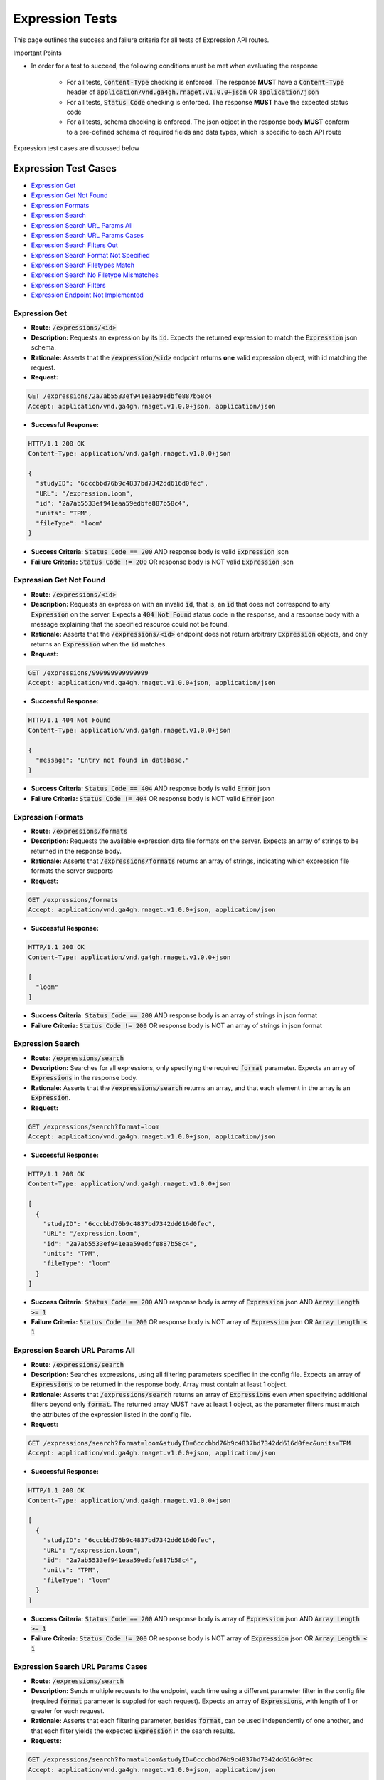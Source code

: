 Expression Tests
===================

This page outlines the success and failure criteria for all tests of Expression API routes.

Important Points

* In order for a test to succeed, the following conditions must be met when evaluating the response
    
    * For all tests, :code:`Content-Type` checking is enforced. The response **MUST** have a :code:`Content-Type` header of :code:`application/vnd.ga4gh.rnaget.v1.0.0+json` OR :code:`application/json`
    * For all tests, :code:`Status Code` checking is enforced. The response **MUST** have the expected status code
    * For all tests, schema checking is enforced. The json object in the response body **MUST** conform to a pre-defined schema of required fields and data types, which is specific to each API route

Expression test cases are discussed below

Expression Test Cases
--------------------------

* `Expression Get`_
* `Expression Get Not Found`_
* `Expression Formats`_
* `Expression Search`_
* `Expression Search URL Params All`_
* `Expression Search URL Params Cases`_
* `Expression Search Filters Out`_
* `Expression Search Format Not Specified`_
* `Expression Search Filetypes Match`_
* `Expression Search No Filetype Mismatches`_
* `Expression Search Filters`_
* `Expression Endpoint Not Implemented`_

Expression Get
###############
* **Route:** :code:`/expressions/<id>`
* **Description:** Requests an expression by its :code:`id`. Expects the returned expression to match the :code:`Expression` json schema.
* **Rationale:** Asserts that the :code:`/expression/<id>` endpoint returns **one** valid expression object, with id matching the request.

* **Request:**

.. code-block:: python

   GET /expressions/2a7ab5533ef941eaa59edbfe887b58c4
   Accept: application/vnd.ga4gh.rnaget.v1.0.0+json, application/json

* **Successful Response:**

.. code-block:: python

   HTTP/1.1 200 OK
   Content-Type: application/vnd.ga4gh.rnaget.v1.0.0+json

   {
     "studyID": "6cccbbd76b9c4837bd7342dd616d0fec",
     "URL": "/expression.loom",
     "id": "2a7ab5533ef941eaa59edbfe887b58c4",
     "units": "TPM",
     "fileType": "loom"
   }

* **Success Criteria:** :code:`Status Code == 200` AND response body is valid :code:`Expression` json
* **Failure Criteria:** :code:`Status Code != 200` OR response body is NOT valid :code:`Expression` json

Expression Get Not Found
#########################
* **Route:** :code:`/expressions/<id>`
* **Description:** Requests an expression with an invalid :code:`id`, that is, an :code:`id` that does not correspond to any :code:`Expression` on the server. Expects a :code:`404 Not Found` status code in the response, and a response body with a message explaining that the specified resource could not be found.
* **Rationale:** Asserts that the :code:`/expressions/<id>` endpoint does not return arbitrary :code:`Expression` objects, and only returns an :code:`Expression` when the :code:`id` matches.

* **Request:**

.. code-block:: python

   GET /expressions/999999999999999
   Accept: application/vnd.ga4gh.rnaget.v1.0.0+json, application/json

* **Successful Response:**

.. code-block:: python

   HTTP/1.1 404 Not Found
   Content-Type: application/vnd.ga4gh.rnaget.v1.0.0+json

   {
     "message": "Entry not found in database."
   }

* **Success Criteria:** :code:`Status Code == 404` AND response body is valid :code:`Error` json
* **Failure Criteria:** :code:`Status Code != 404` OR response body is NOT valid :code:`Error` json

Expression Formats
###################
* **Route:** :code:`/expressions/formats`
* **Description:** Requests the available expression data file formats on the server. Expects an array of strings to be returned in the response body.
* **Rationale:** Asserts that :code:`/expressions/formats` returns an array of strings, indicating which expression file formats the server supports

* **Request:**

.. code-block:: python

   GET /expressions/formats
   Accept: application/vnd.ga4gh.rnaget.v1.0.0+json, application/json

* **Successful Response:**

.. code-block:: python

   HTTP/1.1 200 OK
   Content-Type: application/vnd.ga4gh.rnaget.v1.0.0+json

   [
     "loom"
   ]

* **Success Criteria:** :code:`Status Code == 200` AND response body is an array of strings in json format
* **Failure Criteria:** :code:`Status Code != 200` OR response body is NOT an array of strings in json format

Expression Search
##################
* **Route:** :code:`/expressions/search`
* **Description:** Searches for all expressions, only specifying the required :code:`format` parameter. Expects an array of :code:`Expressions` in the response body.
* **Rationale:** Asserts that the :code:`/expressions/search` returns an array, and that each element in the array is an :code:`Expression`.

* **Request:**

.. code-block:: python

   GET /expressions/search?format=loom
   Accept: application/vnd.ga4gh.rnaget.v1.0.0+json, application/json

* **Successful Response:**

.. code-block:: python

   HTTP/1.1 200 OK
   Content-Type: application/vnd.ga4gh.rnaget.v1.0.0+json

   [
     {
       "studyID": "6cccbbd76b9c4837bd7342dd616d0fec",
       "URL": "/expression.loom",
       "id": "2a7ab5533ef941eaa59edbfe887b58c4",
       "units": "TPM",
       "fileType": "loom"
     }
   ]

* **Success Criteria:** :code:`Status Code == 200` AND response body is array of :code:`Expression` json AND :code:`Array Length >= 1`
* **Failure Criteria:** :code:`Status Code != 200` OR response body is NOT array of :code:`Expression` json OR :code:`Array Length < 1`

Expression Search URL Params All
#################################
* **Route:** :code:`/expressions/search`
* **Description:** Searches expressions, using all filtering parameters specified in the config file. Expects an array of :code:`Expressions` to be returned in the response body. Array must contain at least 1 object.
* **Rationale:** Asserts that :code:`/expressions/search` returns an array of :code:`Expressions` even when specifying additional filters beyond only :code:`format`. The returned array MUST have at least 1 object, as the parameter filters must match the attributes of the expression listed in the config file.

* **Request:**

.. code-block:: python

   GET /expressions/search?format=loom&studyID=6cccbbd76b9c4837bd7342dd616d0fec&units=TPM
   Accept: application/vnd.ga4gh.rnaget.v1.0.0+json, application/json

* **Successful Response:**

.. code-block:: python

   HTTP/1.1 200 OK
   Content-Type: application/vnd.ga4gh.rnaget.v1.0.0+json

   [
     {
       "studyID": "6cccbbd76b9c4837bd7342dd616d0fec",
       "URL": "/expression.loom",
       "id": "2a7ab5533ef941eaa59edbfe887b58c4",
       "units": "TPM",
       "fileType": "loom"
     }
   ]

* **Success Criteria:** :code:`Status Code == 200` AND response body is array of :code:`Expression` json AND :code:`Array Length >= 1`
* **Failure Criteria:** :code:`Status Code != 200` OR response body is NOT array of :code:`Expression` json OR :code:`Array Length < 1`

Expression Search URL Params Cases
###################################
* **Route:** :code:`/expressions/search`
* **Description:** Sends multiple requests to the endpoint, each time using a different parameter filter in the config file (required :code:`format` parameter is suppled for each request). Expects an array of :code:`Expressions`, with length of 1 or greater for each request.
* **Rationale:** Asserts that each filtering parameter, besides :code:`format`, can be used independently of one another, and that each filter yields the expected :code:`Expression` in the search results.

* **Requests:**

.. code-block:: python

   GET /expressions/search?format=loom&studyID=6cccbbd76b9c4837bd7342dd616d0fec
   Accept: application/vnd.ga4gh.rnaget.v1.0.0+json, application/json

   GET /expressions/search?format=loom&units=TPM
   Accept: application/vnd.ga4gh.rnaget.v1.0.0+json, application/json

* **Successful Response (for each request):**

.. code-block:: python

   HTTP/1.1 200 OK
   Content-Type: application/vnd.ga4gh.rnaget.v1.0.0+json

   [
     {
       "studyID": "6cccbbd76b9c4837bd7342dd616d0fec",
       "URL": "/expression.loom",
       "id": "2a7ab5533ef941eaa59edbfe887b58c4",
       "units": "TPM",
       "fileType": "loom"
     }
   ]

* **Success Criteria:** For ALL requests: :code:`Status Code == 200` AND response body is array of :code:`Expression` json AND :code:`Array Length >= 1`
* **Failure Criteria:** For ANY request: :code:`Status Code != 200` OR response body is NOT array of :code:`Expression` json OR :code:`Array Length < 1`

Expression Search Filters Out
##############################
* **Route:** :code:`/expressions/search`
* **Description:** Tests that the expression search endpoint correctly filters out non-matching :code:`Expressions` based on URL parameters. Makes a request to the :code:`/expressions/search` endpoint with invalid filters (not matching any :code:`Expression`), and expects an empty array as a response.
* **Rationale:** Asserts that the endpoint correctly filters out non-matching entities, that the endpoint does not return an arbitrary list of :code:`Expressions` that differ from filters.

* **Request:**

.. code-block:: python

   GET /expressions/search?format=999999999999&studyID=999999999999&name=999999999999
   Accept: application/vnd.ga4gh.rnaget.v1.0.0+json, application/json

* **Successful Response:**

.. code-block:: python

   HTTP/1.1 200 OK
   Content-Type: application/vnd.ga4gh.rnaget.v1.0.0+json

   []

* **Success Criteria:** :code:`Status Code == 200` AND response body is an empty array
* **Failure Criteria:** :code:`Status Code != 200` OR response body is not an empty array

Expression Search Format Not Specified
#######################################
* **Route:** :code:`/expressions/search`
* **Description:** Searches for all expressions WITHOUT specifying the required :code:`format` parameter. Expects a :code:`4xx` error response, with an error message indicating that the request was invalid.
* **Rationale:** As the :code:`format` parameter is required to specify file format for the :code:`/expressions/search` endpoint, this test asserts malformed requests raise an error.

* **Request:**

.. code-block:: python

   GET /expressions/search
   Accept: application/vnd.ga4gh.rnaget.v1.0.0+json, application/json

* **Successful Response:**

.. code-block:: python

   HTTP/1.1 400 Bad Request
   Content-Type: application/vnd.ga4gh.rnaget.v1.0.0+json

   {
     "message": "Input payload validation failed"
   }

* **Success Criteria:** :code:`Status Code == 4xx` AND response body is valid :code:`Error` json
* **Failure Criteria:** :code:`Status Code != 4xx` AND response body is NOT valid :code:`Error` json

Expression Search Filetypes Match
####################################
* **Route:** :code:`/expressions/search`
* **Description:** Search for all expressions, only specifying the required :code:`format` parameter. Checks that all :code:`Expressions` in the response array have a :code:`fileType` that matches the requested :code:`format`.
* **Rationale:** Asserts that the :code:`/expressions/<id>` endpoint does not return arbitrary :code:`Expressions`, only :code:`Expressions` with a :code:`fileType` matching the requested :code:`format`.

* **Request:**

.. code-block:: python

   GET /expressions/search?format=loom
   Accept: application/vnd.ga4gh.rnaget.v1.0.0+json, application/json

* **Successful Response:**

.. code-block:: python

   HTTP/1.1 200 OK
   Content-Type: application/vnd.ga4gh.rnaget.v1.0.0+json

   [
     {
       "studyID": "6cccbbd76b9c4837bd7342dd616d0fec",
       "URL": "/expression.loom",
       "id": "2a7ab5533ef941eaa59edbfe887b58c4",
       "units": "TPM",
       "fileType": "loom"
     }
   ]

* **Success Criteria:** :code:`Status Code == 200` AND response body is array of :code:`Expression` json AND ALL :code:`Expressions` have a :code:`fileType` matching the requested :code:`format`
* **Failure Criteria:** :code:`Status Code != 200` OR response body is NOT array of :code:`Expression` json OR ANY :code:`Expression` DOES NOT have a :code:`fileType` matching the requested :code:`format`

Expression Search No Filetype Mismatches
#########################################
* **Route:** :code:`/expressions/search`
* **Description:** Search for all expressions, only specifying the required :code:`format` parameter. However, the value of :code:`format` is different from that supplied in the config file. Checks that all :code:`Expressions` in the response array have a :code:`fileType` that matches the requested :code:`format`.
* **Rationale:** This test is used in conjunction with the above to ensure that only :code:`Expressions` of the correct :code:`fileType` are returned. Asserts that all :code:`Expressions` returned from the above test case are excluded from the response of this test case

* **Request:**

.. code-block:: python

   GET /expressions/search?format=tsv
   Accept: application/vnd.ga4gh.rnaget.v1.0.0+json, application/json

* **Successful Response:**

.. code-block:: python

   HTTP/1.1 200 OK
   Content-Type: application/vnd.ga4gh.rnaget.v1.0.0+json

   []

* **Success Criteria:** :code:`Status Code == 200` AND response body is array of :code:`Expression` json AND ALL :code:`Expressions` have a :code:`fileType` matching the requested :code:`format`
* **Failure Criteria:** :code:`Status Code != 200` OR response body is NOT valid json of type :code:`Expression Array` OR ANY :code:`Expression` DOES NOT have a :code:`fileType` matching the requested :code:`format`

Expression Search Filters
##########################
* **Route:** :code:`/expressions/search/filters`
* **Description:** Requests the filters that can be used to narrow search results for a list of :code:`Expressions`
* **Rationale:** Asserts that the endpoint returns an array of :code:`Search Filter` objects

* **Request:**

.. code-block:: python

   GET /expressions/search/filters
   Accept: application/vnd.ga4gh.rnaget.v1.0.0+json, application/json

* **Successful Response:**

.. code-block:: python

   HTTP/1.1 200 OK
   Content-Type: application/vnd.ga4gh.rnaget.v1.0.0+json

   [
     {
       "fieldType": "string",
       "values": [
         "loom"
       ],
       "filter": "format",
       "description": "expression file format"
     },
     {
       "fieldType": "string",
       "filter": "studyID",
       "description": "study associated with the expression"
     },
     {
       "fieldType": "string",
       "values": [
         "TPM"
       ],
       "filter": "units",
       "description": "units for expression values in matrix file"
     }
   ]

* **Success Criteria:** :code:`Status Code == 200` AND response body is array of :code:`Search Filters`
* **Failure Criteria:** :code:`Status Code != 200` OR response body is NOT array of :code:`Search Filters`

Expression Endpoint Not Implemented
#####################################
* **Route:** :code:`/expressions/<id>`
* **Description:** If the :code:`Expressions` endpoint is specified as :code:`Not Implemented` in the config file, then this test will be run. Requests the :code:`/expressions/<id>` endpoint, expecting a :code:`501 Not Implemented` status code response
* **Rationale:** Asserts that :code:`Expression` related endpoints are correctly non-implemented according to the spec 

* **Request:**

.. code-block:: python

   GET /expressions/999999999999999
   Accept: application/vnd.ga4gh.rnaget.v1.0.0+json, application/json

* **Successful Response:**

.. code-block:: python

   HTTP/1.1 501 Not Implemented
   Content-Type: application/vnd.ga4gh.rnaget.v1.0.0+json

* **Success Criteria:** :code:`Status Code == 501`
* **Failure Criteria:** :code:`Status Code != 501`
